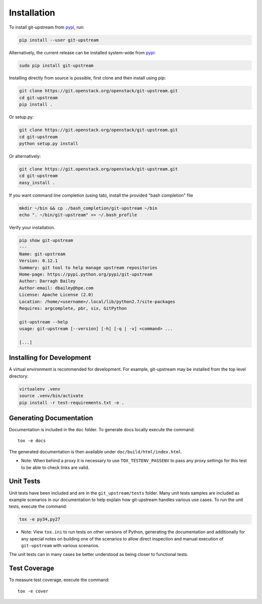 Installation
============

To install git-upstream from pypi_, run:

.. code:: bash

  pip install --user git-upstream

Alternatively, the current release can be installed system-wide from
pypi_:

.. code:: bash

  sudo pip install git-upstream


Installing directly from source is possible, first clone and then
install using pip:

.. code:: bash

    git clone https://git.openstack.org/openstack/git-upstream.git
    cd git-upstream
    pip install .

Or setup.py:

.. code:: bash

    git clone https://git.openstack.org/openstack/git-upstream.git
    cd git-upstream
    python setup.py install

Or alternatively:

.. code:: bash

    git clone https://git.openstack.org/openstack/git-upstream.git
    cd git-upstream
    easy_install .


If you want command line completion (using tab), install the provided
"bash completion" file

.. code:: bash

    mkdir ~/bin && cp ./bash_completion/git-upstream ~/bin
    echo ". ~/bin/git-upstream" >> ~/.bash_profile


Verify your installation.

.. code:: bash

    pip show git-upstream
    ---
    Name: git-upstream
    Version: 0.12.1
    Summary: git tool to help manage upstream repositories
    Home-page: https://pypi.python.org/pypi/git-upstream
    Author: Darragh Bailey
    Author-email: dbailey@hpe.com
    License: Apache License (2.0)
    Location: /home/<username>/.local/lib/python2.7/site-packages
    Requires: argcomplete, pbr, six, GitPython

    git-upstream --help
    usage: git-upstream [--version] [-h] [-q | -v] <command> ...

    [...]

.. _pypi: https://pypi.python.org/pypi/git-upstream

Installing for Development
--------------------------

A virtual environment is recommended for development.  For example,
git-upstream may be installed from the top level directory:

.. code:: bash

    virtualenv .venv
    source .venv/bin/activate
    pip install -r test-requirements.txt -e .


Generating Documentation
------------------------

Documentation is included in the ``doc`` folder. To generate docs
locally execute the command::

    tox -e docs

The generated documentation is then available under
``doc/build/html/index.html``.


* Note: When behind a proxy it is necessary to use ``TOX_TESTENV_PASSENV``
  to pass any proxy settings for this test to be able to check links are
  valid.


Unit Tests
----------

Unit tests have been included and are in the ``git_upstream/tests``
folder. Many unit tests samples are included as example scenarios in
our documentation to help explain how git-upstream handles various use
cases. To run the unit tests, execute the command:

.. code:: bash

    tox -e py34,py27

* Note: View ``tox.ini`` to run tests on other versions of Python,
  generating the documentation and additionally for any special notes
  on building one of the scenarios to allow direct inspection and
  manual execution of ``git-upstream`` with various scenarios.

The unit tests can in many cases be better understood as being closer
to functional tests.

Test Coverage
-------------

To measure test coverage, execute the command::

    tox -e cover
